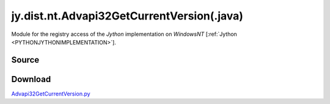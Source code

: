 
.. _JNA_ADVAPI32GETCURRENTVERSION:

jy.dist.nt.Advapi32GetCurrentVersion(.java)
===========================================

Module for the registry access of the *Jython* implementation on *WindowsNT*  \[:ref:`Jython <PYTHONJYTHONIMPLEMENTATION>`].

Source
------
.. literalincludewrap:: _static/jy/dist/nt/Advapi32GetCurrentVersion.java
   :language: java
   :linenos:

Download
--------
`Advapi32GetCurrentVersion.py <../../../_static/jy/dist//nt/Advapi32GetCurrentVersion.java>`_


